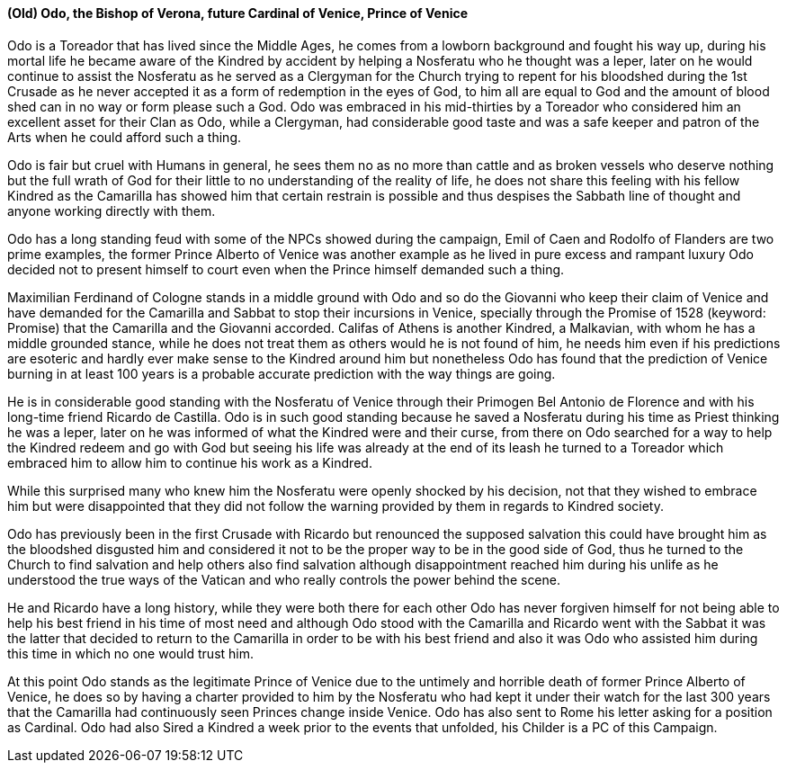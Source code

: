 ==== (Old) Odo, the Bishop of Verona, future Cardinal of Venice, Prince of Venice
Odo is a Toreador that has lived since the Middle Ages, he comes from a lowborn 
background and fought his way up, during his mortal life he became aware of the 
Kindred by accident by helping a Nosferatu who he thought was a leper, later on 
he would continue to assist the Nosferatu as he served as a Clergyman for the 
Church trying to repent for his bloodshed during the 1st Crusade as he never 
accepted it as a form of redemption in the eyes of God, to him all are equal to 
God and the amount of blood shed can in no way or form please such a God. Odo 
was embraced in his mid-thirties by a Toreador who considered him an excellent 
asset for their Clan as Odo, while a Clergyman, had considerable good taste 
and was a safe keeper and patron of the Arts when he could afford such a thing.

Odo is fair but cruel with Humans in general, he sees them no as no more than 
cattle and as broken vessels who deserve nothing but the full wrath of God for 
their little to no understanding of the reality of life, he does not share this 
feeling with his fellow Kindred as the Camarilla has showed him that certain 
restrain is possible and thus despises the Sabbath line of thought and anyone 
working directly with them.

Odo has a long standing feud with some of the NPCs showed during the campaign, 
Emil of Caen and Rodolfo of Flanders are two prime examples, the former Prince 
Alberto of Venice was another example as he lived in pure excess and rampant 
luxury Odo decided not to present himself to court even when the Prince himself 
demanded such a thing. 

Maximilian Ferdinand of Cologne stands in a middle ground with Odo and so do 
the Giovanni who keep their claim of Venice and have demanded for the Camarilla 
and Sabbat to stop their incursions in Venice, specially through the Promise 
of 1528 (keyword: Promise) that the Camarilla and the Giovanni accorded. 
Califas of Athens is another Kindred, a Malkavian, with whom he has a middle 
grounded stance, while he does not treat them as others would he is not found 
of him, he needs him even if his predictions are esoteric and hardly ever make 
sense to the Kindred around him but nonetheless Odo has found that the 
prediction of Venice burning in at least 100 years is a probable accurate 
prediction with the way things are going.

He is in considerable good standing with the Nosferatu of Venice through their 
Primogen Bel Antonio de Florence and with his long-time friend Ricardo de 
Castilla. Odo is in such good standing because he saved a Nosferatu during his 
time as Priest thinking he was a leper, later on he was informed of what the 
Kindred were and their curse, from there on Odo searched for a way to help the 
Kindred redeem and go with God but seeing his life was already at the end of 
its leash he turned to a Toreador which embraced him to allow him to continue 
his work as a Kindred.

While this surprised many who knew him the Nosferatu were openly shocked by 
his decision, not that they wished to embrace him but were disappointed that 
they did not follow the warning provided by them in regards to Kindred society.

Odo has previously been in the first Crusade with Ricardo but renounced the 
supposed salvation this could have brought him as the bloodshed disgusted him 
and considered it not to be the proper way to be in the good side of God, thus 
he turned to the Church to find salvation and help others also find salvation 
although disappointment reached him during his unlife as he understood the true 
ways of the Vatican and who really controls the power behind the scene.

He and Ricardo have a long history, while they were both there for each other 
Odo has never forgiven himself for not being able to help his best friend in his 
time of most need and although Odo stood with the Camarilla and Ricardo went 
with the Sabbat it was the latter that decided to return to the Camarilla in 
order to be with his best friend and also it was Odo who assisted him during 
this time in which no one would trust him.

At this point Odo stands as the legitimate Prince of Venice due to the untimely 
and horrible death of former Prince Alberto of Venice, he does so by having a 
charter provided to him by the Nosferatu who had kept it under their watch for 
the last 300 years that the Camarilla had continuously seen Princes change 
inside Venice. Odo has also sent to Rome his letter asking for a position as 
Cardinal. Odo had also Sired a Kindred a week prior to the events that 
unfolded, his Childer is a PC of this Campaign.

